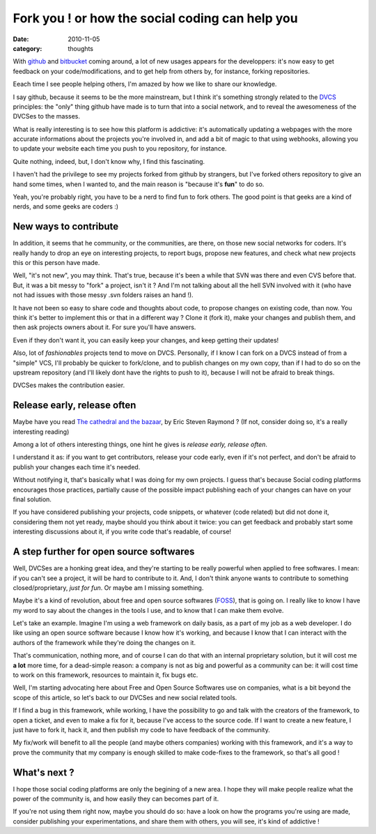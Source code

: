 Fork you ! or how the social coding can help you
#################################################

:date: 2010-11-05
:category: thoughts

With github_ and bitbucket_ coming around, a lot of new usages appears for the
developpers: it's now easy to get feedback on your code/modifications, and to get
help from others by, for instance, forking repositories.

Eeach time I see people helping others, I'm amazed by how we like to share
our knowledge.

I say github, because it seems to be the more mainstream, but I think it's
something strongly related to the DVCS_ principles: the "only" thing github have
made is to turn that into a social network, and to reveal the awesomeness of the
DVCSes to the masses.

What is really interesting is to see how this platform is addictive: it's
automatically updating a webpages with the more accurate informations about the
projects you're involved in, and add a bit of magic to that using webhooks,
allowing you to update your website each time you push to you repository, for
instance.

Quite nothing, indeed, but, I don't know why, I find this fascinating.

I haven't had the privilege to see my projects forked from github by strangers,
but I've forked others repository to give an hand some times, when I wanted to,
and the main reason is "because it's **fun**" to do so.

Yeah, you're probably right, you have to be a nerd to find fun to fork others.
The good point is that geeks are a kind of nerds, and some geeks are coders :)

New ways to contribute
======================

In addition, it seems that he community, or the communities, are there, on those
new social networks for coders. It's really handy to drop an eye on interesting
projects, to report bugs, propose new features, and check what new projects this
or this person have made.

Well, "it's not new", you may think. That's true, because it's been a while that
SVN was there and even CVS before that. But, it was a bit messy to "fork" a
project, isn't it ? And I'm not talking about all the hell SVN involved with it
(who have not had issues with those messy .svn folders raises an hand !).

It have not been so easy to share code and thoughts about code, to propose
changes on existing code, than now. You think it's better to implement this or
that in a different way ? Clone it (fork it), make your changes and publish
them, and then ask projects owners about it. For sure you'll have answers.

Even if they don't want it, you can easily keep your changes, and keep getting
their updates!

Also, lot of *fashionables* projects tend to move on DVCS.
Personally, if I know I can fork on a DVCS instead of from a "simple" VCS,
I'll probably be quicker to fork/clone, and to publish changes on my own copy,
than if I had to do so on the upstream repository (and I'll likely dont have
the rights to push to it), because I will not be afraid to break things.

DVCSes makes the contribution easier.

Release early, release often
============================

Maybe have you read `The cathedral and the bazaar
<http://www.catb.org/~esr/writings/cathedral-bazaar/>`_, by Eric Steven Raymond ?
(If not, consider doing so, it's a really interesting reading)

Among a lot of others interesting things, one hint he gives is *release early,
release often*.

I understand it as: if you want to get contributors, release your code early,
even if it's not perfect, and don't be afraid to publish your changes each
time it's needed.

Without notifying it, that's basically what I was doing for my own projects.
I guess that's because Social coding platforms encourages those practices,
partially cause of the possible impact publishing each of your changes can have
on your final solution.

If you have considered publishing your projects, code snippets, or whatever
(code related) but did not done it, considering them not yet ready, maybe
should you think about it twice: you can get feedback and probably start some
interesting discussions about it, if you write code that's readable, of course!

A step further for open source softwares
========================================

Well, DVCSes are a honking great idea, and they're starting to be really
powerful when applied to free softwares. I mean: if you can't see a project,
it will be hard to contribute to it. And, I don't think anyone wants to
contribute to something closed/proprietary, *just for fun*. Or maybe am I
missing something.

Maybe it's a kind of revolution, about free and open source softwares (FOSS_),
that is going on. I really like to know I have my word to say about the changes
in the tools I use, and to know that I can make them evolve.

Let's take an example. Imagine I'm using a web framework on daily basis, as a
part of my job as a web developer. I do like using an open source software
because I know how it's working, and because I know that I can interact with the
authors of the framework while they're doing the changes on it.

That's communication, nothing more, and of course I can do that with an internal
proprietary solution, but it will cost me **a lot** more time, for a dead-simple
reason: a company is not as big and powerful as a community can be: it will cost
time to work on this framework, resources to maintain it, fix bugs etc.

Well, I'm starting advocating here about Free and Open Source Softwares use on
companies, what is a bit beyond the scope of this article, so let's back to
our DVCSes and new social related tools.

If I find a bug in this framework, while working, I have the possibility to
go and talk with the creators of the framework, to open a ticket, and even to
make a fix for it, because I've access to the source code. If I want to create a
new feature, I just have to fork it, hack it, and then publish my code to have
feedback of the community.

My fix/work will benefit to all the people (and maybe others companies) working
with this framework, and it's a way to prove the community that my company is
enough skilled to make code-fixes to the framework, so that's all good !

What's next ?
=============

I hope those social coding platforms are only the begining of a new area. I hope
they will make people realize what the power of the community is, and how easily
they can becomes part of it.

If you're not using them right now, maybe you should do so: have a
look on how the programs you're using are made, consider publishing your
experimentations, and share them with others, you will see, it's kind of
addictive !

.. _github: http://github.com
.. _bitbucket: http://www.bitbucket.org
.. _DVCS: http://en.wikipedia.org/wiki/Distributed_revision_control
.. _FOSS: http://en.wikipedia.org/wiki/Free_and_open_source_software
